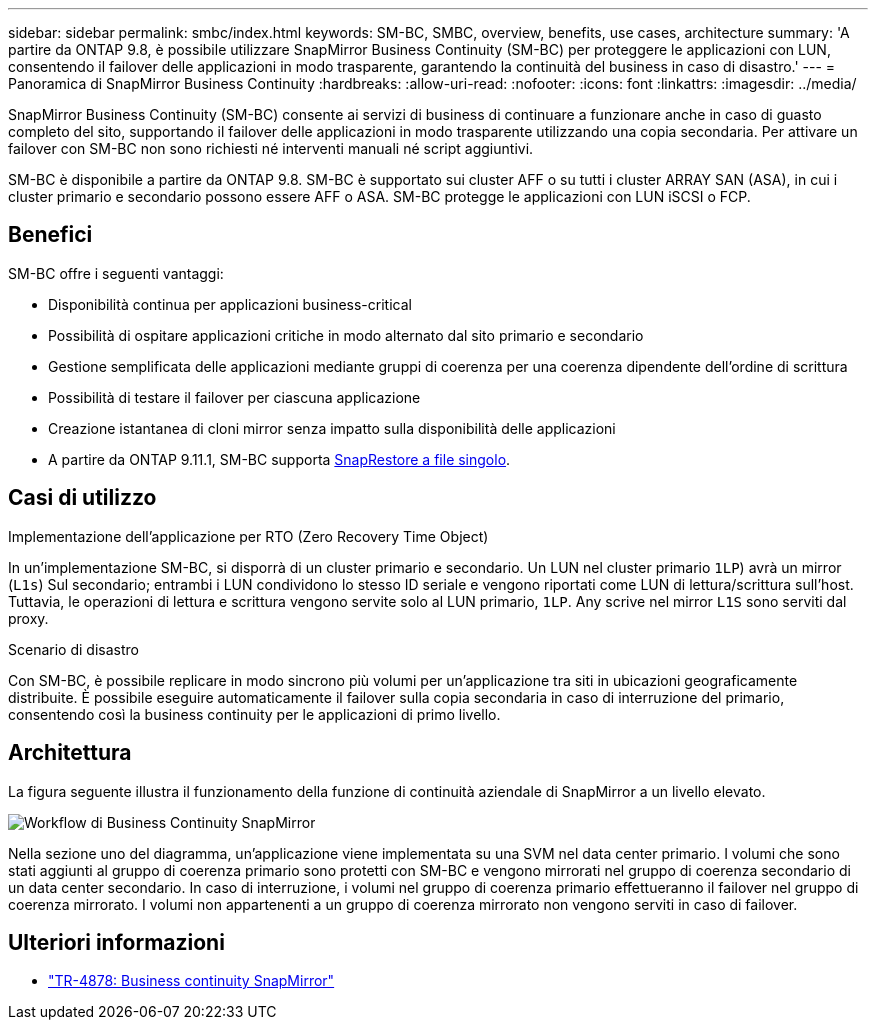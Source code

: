 ---
sidebar: sidebar 
permalink: smbc/index.html 
keywords: SM-BC, SMBC, overview, benefits, use cases, architecture 
summary: 'A partire da ONTAP 9.8, è possibile utilizzare SnapMirror Business Continuity (SM-BC) per proteggere le applicazioni con LUN, consentendo il failover delle applicazioni in modo trasparente, garantendo la continuità del business in caso di disastro.' 
---
= Panoramica di SnapMirror Business Continuity
:hardbreaks:
:allow-uri-read: 
:nofooter: 
:icons: font
:linkattrs: 
:imagesdir: ../media/


[role="lead"]
SnapMirror Business Continuity (SM-BC) consente ai servizi di business di continuare a funzionare anche in caso di guasto completo del sito, supportando il failover delle applicazioni in modo trasparente utilizzando una copia secondaria. Per attivare un failover con SM-BC non sono richiesti né interventi manuali né script aggiuntivi.

SM-BC è disponibile a partire da ONTAP 9.8. SM-BC è supportato sui cluster AFF o su tutti i cluster ARRAY SAN (ASA), in cui i cluster primario e secondario possono essere AFF o ASA. SM-BC protegge le applicazioni con LUN iSCSI o FCP.



== Benefici

SM-BC offre i seguenti vantaggi:

* Disponibilità continua per applicazioni business-critical
* Possibilità di ospitare applicazioni critiche in modo alternato dal sito primario e secondario
* Gestione semplificata delle applicazioni mediante gruppi di coerenza per una coerenza dipendente dell'ordine di scrittura
* Possibilità di testare il failover per ciascuna applicazione
* Creazione istantanea di cloni mirror senza impatto sulla disponibilità delle applicazioni
* A partire da ONTAP 9.11.1, SM-BC supporta xref:../data-protection/restore-single-file-snapshot-task.html[SnapRestore a file singolo].




== Casi di utilizzo

.Implementazione dell'applicazione per RTO (Zero Recovery Time Object)
In un'implementazione SM-BC, si disporrà di un cluster primario e secondario. Un LUN nel cluster primario  `1LP`) avrà un mirror (`L1s`) Sul secondario; entrambi i LUN condividono lo stesso ID seriale e vengono riportati come LUN di lettura/scrittura sull'host. Tuttavia, le operazioni di lettura e scrittura vengono servite solo al LUN primario, `1LP`. Any scrive nel mirror `L1S` sono serviti dal proxy.

.Scenario di disastro
Con SM-BC, è possibile replicare in modo sincrono più volumi per un'applicazione tra siti in ubicazioni geograficamente distribuite. È possibile eseguire automaticamente il failover sulla copia secondaria in caso di interruzione del primario, consentendo così la business continuity per le applicazioni di primo livello.



== Architettura

La figura seguente illustra il funzionamento della funzione di continuità aziendale di SnapMirror a un livello elevato.

image:workflow_san_snapmirror_business_continuity.png["Workflow di Business Continuity SnapMirror"]

Nella sezione uno del diagramma, un'applicazione viene implementata su una SVM nel data center primario. I volumi che sono stati aggiunti al gruppo di coerenza primario sono protetti con SM-BC e vengono mirrorati nel gruppo di coerenza secondario di un data center secondario. In caso di interruzione, i volumi nel gruppo di coerenza primario effettueranno il failover nel gruppo di coerenza mirrorato. I volumi non appartenenti a un gruppo di coerenza mirrorato non vengono serviti in caso di failover.



== Ulteriori informazioni

* link:https://www.netapp.com/pdf.html?item=/media/21888-tr-4878.pdf["TR-4878: Business continuity SnapMirror"^]

